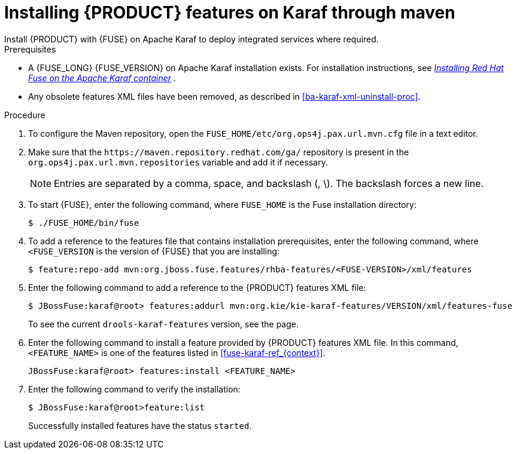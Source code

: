 [id='installing-ba-fuse-karaf-maven-proc']
= Installing {PRODUCT} features on Karaf through maven
Install {PRODUCT} with {FUSE} on Apache Karaf to deploy integrated services where required.

.Prerequisites
* A {FUSE_LONG} {FUSE_VERSION} on Apache Karaf installation exists. For installation instructions, see  https://access.redhat.com/documentation/en-us/red_hat_fuse/{FUSE_VERSION}/html-single/installing_on_apache_karaf/[_Installing Red Hat Fuse on the Apache Karaf container_] .
* Any obsolete features XML files have been removed, as described in <<ba-karaf-xml-uninstall-proc>>.

.Procedure
. To configure the Maven repository, open the `FUSE_HOME/etc/org.ops4j.pax.url.mvn.cfg` file in a text editor.
. Make sure that the `\https://maven.repository.redhat.com/ga/` repository is present in the `org.ops4j.pax.url.mvn.repositories` variable and add it if necessary.
+
[NOTE]
====
Entries are separated by a comma, space, and backslash (, \). The backslash forces a new line.
====
. To start {FUSE}, enter the following command, where `FUSE_HOME` is the Fuse installation directory:
+
[source]
----
$ ./FUSE_HOME/bin/fuse
----

. To add a reference to the features file that contains installation prerequisites, enter the following command, where `<FUSE_VERSION` is the version of {FUSE} that you are installing:
+
[source]
----
$ feature:repo-add mvn:org.jboss.fuse.features/rhba-features/<FUSE-VERSION>/xml/features
----

. Enter the following command to add a reference to the {PRODUCT} features XML file:
+
[source]
----
$ JBossFuse:karaf@root> features:addurl mvn:org.kie/kie-karaf-features/VERSION/xml/features-fuse
----
+
To see the current `drools-karaf-features` version, see the
ifdef::PAM[]
https://access.redhat.com/articles/3405381[{PRODUCT} 7 Supported Configurations]
endif::[]
ifdef::DM[]
https://access.redhat.com/articles/3354301[{PRODUCT} 7 Supported Configurations]
endif::[]
page.
. Enter the following command to install a feature provided by {PRODUCT} features XML file. In this command, `<FEATURE_NAME>` is one of the features listed in  xref:fuse-karaf-ref_{context}[].
+
[source]
----
JBossFuse:karaf@root> features:install <FEATURE_NAME>
----

. Enter the following command to verify the installation:
+
[source]
----
$ JBossFuse:karaf@root>feature:list
----
+
Successfully installed features have the status `started`.
